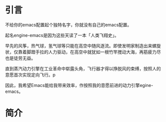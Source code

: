 #+TITLE:
#+DATE:    January 7, 2022
#+SINCE:   <replace with next tagged release version>
#+STARTUP: inlineimages nofold

* 引言

不给你的emacs配置起个独特名字，你就没有自己的emacs配置。

起名engine-emacs是因为这些天读了一本「人类飞翔史」。
#+attr_html: :width 200px
[[file:images/人类飞翔史封面.png]]

早先的风筝，热气球，氢气球等只能在高空中随风逐流。即使发明家制造出来螺旋状，仅靠着脚蹬手拉的人力驱动，在高空中就犹如一根竹竿搅动大海，再筋疲力尽也是徒劳无益。

直到蒸汽动力引擎在工业革命中崭露头角，飞行器才得以挣脱风的束缚，按照人的意愿首次实现定向飞行。p

因此，我希望Emacs能给我带来效率，作按照我的意愿前进的动力引擎egine-emacs。

* 简介
